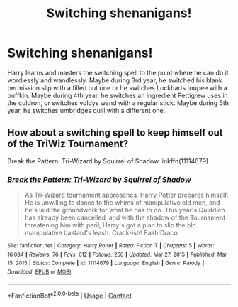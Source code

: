 #+TITLE: Switching shenanigans!

* Switching shenanigans!
:PROPERTIES:
:Author: STFUandLetMeFeedYou
:Score: 7
:DateUnix: 1619647851.0
:DateShort: 2021-Apr-29
:FlairText: Prompt
:END:
Harry learns and masters the switching spell to the point where he can do it wordlessly and wandlessly. Maybe during 3rd year, he switched his blank permission slip with a filled out one or he switches Lockharts toupee with a puffkin. Maybe during 4th year, he switches an ingredient Pettigrew uses in the culdron, or switches voldys wand with a regular stick. Maybe during 5th year, he switches umbridges quill with a different one.


** How about a switching spell to keep himself out of the TriWiz Tournament?

Break the Pattern: Tri-Wizard by Squirrel of Shadow linkffn(11114679)
:PROPERTIES:
:Author: JennaSayquah
:Score: 2
:DateUnix: 1619690823.0
:DateShort: 2021-Apr-29
:END:

*** [[https://www.fanfiction.net/s/11114679/1/][*/Break the Pattern: Tri-Wizard/*]] by [[https://www.fanfiction.net/u/6268143/Squirrel-of-Shadow][/Squirrel of Shadow/]]

#+begin_quote
  As Tri-Wizard tournament approaches, Harry Potter prepares himself. He is unwilling to dance to the whims of manipulative old men, and he's laid the groundwork for what he has to do. This year's Quiddich has already been cancelled, and with the shadow of the Tournament threatening him with peril, Harry's got a plan to slip the old manipulative bastard's leash. Crack-ish! Bash!Draco
#+end_quote

^{/Site/:} ^{fanfiction.net} ^{*|*} ^{/Category/:} ^{Harry} ^{Potter} ^{*|*} ^{/Rated/:} ^{Fiction} ^{T} ^{*|*} ^{/Chapters/:} ^{5} ^{*|*} ^{/Words/:} ^{16,084} ^{*|*} ^{/Reviews/:} ^{76} ^{*|*} ^{/Favs/:} ^{612} ^{*|*} ^{/Follows/:} ^{250} ^{*|*} ^{/Updated/:} ^{Mar} ^{27,} ^{2015} ^{*|*} ^{/Published/:} ^{Mar} ^{15,} ^{2015} ^{*|*} ^{/Status/:} ^{Complete} ^{*|*} ^{/id/:} ^{11114679} ^{*|*} ^{/Language/:} ^{English} ^{*|*} ^{/Genre/:} ^{Parody} ^{*|*} ^{/Download/:} ^{[[http://www.ff2ebook.com/old/ffn-bot/index.php?id=11114679&source=ff&filetype=epub][EPUB]]} ^{or} ^{[[http://www.ff2ebook.com/old/ffn-bot/index.php?id=11114679&source=ff&filetype=mobi][MOBI]]}

--------------

*FanfictionBot*^{2.0.0-beta} | [[https://github.com/FanfictionBot/reddit-ffn-bot/wiki/Usage][Usage]] | [[https://www.reddit.com/message/compose?to=tusing][Contact]]
:PROPERTIES:
:Author: FanfictionBot
:Score: 1
:DateUnix: 1619690845.0
:DateShort: 2021-Apr-29
:END:
